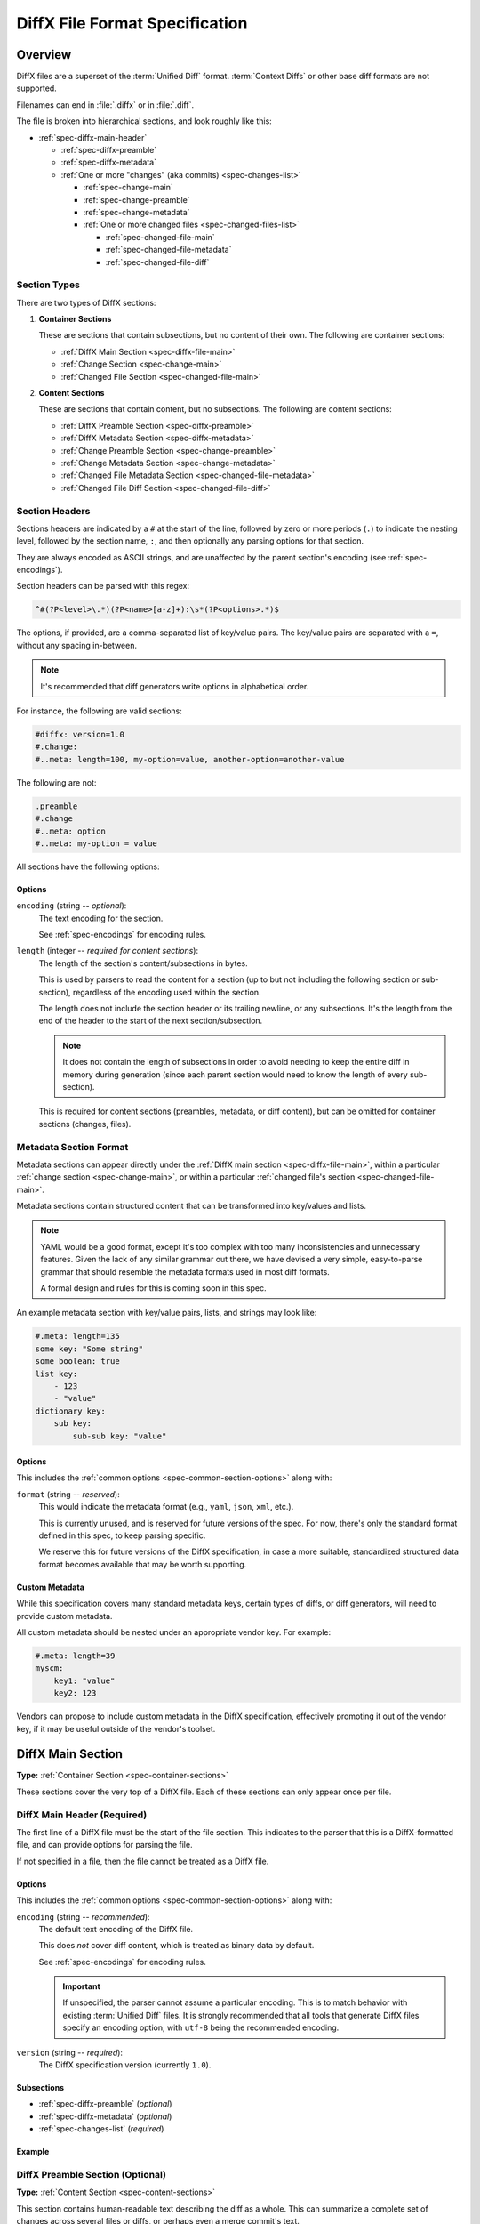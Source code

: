 .. _diffx-spec:

===============================
DiffX File Format Specification
===============================

Overview
========

DiffX files are a superset of the :term:`Unified Diff` format.
:term:`Context Diffs` or other base diff formats are not supported.

Filenames can end in :file:`.diffx` or in :file:`.diff`.

The file is broken into hierarchical sections, and look roughly like this:

* :ref:`spec-diffx-main-header`

  * :ref:`spec-diffx-preamble`
  * :ref:`spec-diffx-metadata`
  * :ref:`One or more "changes" (aka commits) <spec-changes-list>`

    * :ref:`spec-change-main`
    * :ref:`spec-change-preamble`
    * :ref:`spec-change-metadata`
    * :ref:`One or more changed files <spec-changed-files-list>`

      * :ref:`spec-changed-file-main`
      * :ref:`spec-changed-file-metadata`
      * :ref:`spec-changed-file-diff`


.. _spec-section-types:

Section Types
-------------

There are two types of DiffX sections:

.. _spec-container-sections:

1. **Container Sections**

   These are sections that contain subsections, but no content of their
   own. The following are container sections:

   * :ref:`DiffX Main Section <spec-diffx-file-main>`
   * :ref:`Change Section <spec-change-main>`
   * :ref:`Changed File Section <spec-changed-file-main>`

.. _spec-content-sections:

2. **Content Sections**

   These are sections that contain content, but no subsections. The following
   are content sections:

   * :ref:`DiffX Preamble Section <spec-diffx-preamble>`
   * :ref:`DiffX Metadata Section <spec-diffx-metadata>`
   * :ref:`Change Preamble Section <spec-change-preamble>`
   * :ref:`Change Metadata Section <spec-change-metadata>`
   * :ref:`Changed File Metadata Section <spec-changed-file-metadata>`
   * :ref:`Changed File Diff Section <spec-changed-file-diff>`


.. _spec-section-headers:

Section Headers
---------------

Sections headers are indicated by a ``#`` at the start of the line, followed
by zero or more periods (``.``) to indicate the nesting level, followed by the
section name, ``:``, and then optionally any parsing options for that section.

They are always encoded as ASCII strings, and are unaffected by the parent
section's encoding (see :ref:`spec-encodings`).

Section headers can be parsed with this regex:

.. code-block:: text

    ^#(?P<level>\.*)(?P<name>[a-z]+):\s*(?P<options>.*)$

The options, if provided, are a comma-separated list of key/value pairs. The
key/value pairs are separated with a ``=``, without any spacing in-between.

.. note::

   It's recommended that diff generators write options in alphabetical order.

For instance, the following are valid sections:

.. code-block:: diffx

   #diffx: version=1.0
   #.change:
   #..meta: length=100, my-option=value, another-option=another-value

The following are not:

.. code-block:: text

   .preamble
   #.change
   #..meta: option
   #..meta: my-option = value


.. _spec-common-section-options:

All sections have the following options:

Options
~~~~~~~

.. _spec-common-section-options-encoding:

``encoding`` (string -- *optional*):
    The text encoding for the section.

    See :ref:`spec-encodings` for encoding rules.

``length`` (integer -- *required for content sections*):
    The length of the section's content/subsections in bytes.

    This is used by parsers to read the content for a section (up to but not
    including the following section or sub-section), regardless of the
    encoding used within the section.

    The length does not include the section header or its trailing newline,
    or any subsections. It's the length from the end of the header to the
    start of the next section/subsection.

    .. note::

       It does not contain the length of subsections in order to avoid needing
       to keep the entire diff in memory during generation (since each parent
       section would need to know the length of every sub-section).

    This is required for content sections (preambles, metadata, or diff
    content), but can be omitted for container sections (changes, files).


Metadata Section Format
-----------------------

Metadata sections can appear directly under the :ref:`DiffX main section
<spec-diffx-file-main>`, within a particular
:ref:`change section <spec-change-main>`, or within a particular
:ref:`changed file's section <spec-changed-file-main>`.

Metadata sections contain structured content that can be transformed into
key/values and lists.

.. note::

   YAML would be a good format, except it's too complex with too many
   inconsistencies and unnecessary features. Given the lack of any similar
   grammar out there, we have devised a very simple, easy-to-parse grammar
   that should resemble the metadata formats used in most diff formats.

   A formal design and rules for this is coming soon in this spec.

An example metadata section with key/value pairs, lists, and strings may look
like:

.. code-block:: diffx

   #.meta: length=135
   some key: "Some string"
   some boolean: true
   list key:
       - 123
       - "value"
   dictionary key:
       sub key:
           sub-sub key: "value"


Options
~~~~~~~

This includes the :ref:`common options <spec-common-section-options>` along
with:

``format`` (string -- *reserved*):
    This would indicate the metadata format (e.g., ``yaml``, ``json``,
    ``xml``, etc.).

    This is currently unused, and is reserved for future versions of the spec.
    For now, there's only the standard format defined in this spec, to keep
    parsing specific.

    We reserve this for future versions of the DiffX specification, in case
    a more suitable, standardized structured data format becomes available
    that may be worth supporting.


Custom Metadata
~~~~~~~~~~~~~~~

While this specification covers many standard metadata keys, certain types of
diffs, or diff generators, will need to provide custom metadata.

All custom metadata should be nested under an appropriate vendor key. For
example:

.. code-block:: diffx

   #.meta: length=39
   myscm:
       key1: "value"
       key2: 123


Vendors can propose to include custom metadata in the DiffX specification,
effectively promoting it out of the vendor key, if it may be useful outside of
the vendor's toolset.


.. _spec-diffx-file-main:

DiffX Main Section
==================

**Type:** :ref:`Container Section <spec-container-sections>`

These sections cover the very top of a DiffX file. Each of these sections can
only appear once per file.


.. _spec-diffx-main-header:

DiffX Main Header (Required)
----------------------------

The first line of a DiffX file must be the start of the file section. This
indicates to the parser that this is a DiffX-formatted file, and can provide
options for parsing the file.

If not specified in a file, then the file cannot be treated as a DiffX file.


Options
~~~~~~~

This includes the :ref:`common options <spec-common-section-options>` along
with:

.. _spec-diffx-main-option-encoding:

``encoding`` (string -- *recommended*):
    The default text encoding of the DiffX file.

    This does *not* cover diff content, which is treated as binary data by
    default.

    See :ref:`spec-encodings` for encoding rules.

    .. important::

       If unspecified, the parser cannot assume a particular encoding. This is
       to match behavior with existing :term:`Unified Diff` files. It is
       strongly recommended that all tools that generate DiffX files specify
       an encoding option, with ``utf-8`` being the recommended encoding.

``version`` (string -- *required*):
    The DiffX specification version (currently ``1.0``).


Subsections
~~~~~~~~~~~

* :ref:`spec-diffx-preamble` (*optional*)
* :ref:`spec-diffx-metadata` (*optional*)
* :ref:`spec-changes-list` (*required*)


Example
~~~~~~~

.. code-block:: diffx
   :caption: **Example**

   #diffx: encoding=utf-8, version=1.0


.. _spec-diffx-preamble:

DiffX Preamble Section (Optional)
---------------------------------

**Type:** :ref:`Content Section <spec-content-sections>`

This section contains human-readable text describing the diff as a whole. This
can summarize a complete set of changes across several files or diffs, or
perhaps even a merge commit's text.

This content is free-form text, but should not contain anything that looks
like modifications to a diff file, in order to remain compatible with existing
diff behavior.

See :ref:`spec-encodings` for encoding rules.

You'll often see Git commit messages (or similar) at the top of a
:term:`Unified Diff` file. Those do not belong in this section. Instead, place
those in the :ref:`Change Preamble section <spec-change-preamble>`.


Options
~~~~~~~

This includes the :ref:`common options <spec-common-section-options>` along
with:

``format`` (string -- *optional*):
    The format of the text, as a hint to the parser. Must be one of
    ``plain`` or ``markdown``.

    Other types may be used in the future, but only if first covered by this
    specification. Note that consumers of the diff file are not required to
    render the text in these formats. It is merely a hint.

.. todo:: Override encoding?


Example
~~~~~~~

.. code-block:: diffx

   #diffx: encoding=utf-8, version=1.0
   #.preamble: length=72
   Any free-form text can go here.

   It can span as many lines as you like.


.. _spec-diffx-metadata:

DiffX Metadata Section (Optional)
---------------------------------

**Type:** :ref:`Content Section <spec-content-sections>`

This section provides metadata on the diff file as a whole. It can contain
anything that the diff generator wants to provide.

While diff generators are welcome to add additional keys, they are encouraged
to either submit them for the standard, or stick them under a namespace. For
instance, a hypothetical Git-specific key for a clone URL would look like:

.. code-block:: diffx

   #diffx: encoding=utf-8, version=1.0
   #.meta: length=58
   git:
       clone url: "https://github.com/beanbaginc/diffx"


Metadata Keys
~~~~~~~~~~~~~

``stats`` (dictionary -- *optional*):
    A dictionary of statistics on the commits, containing the following
    sub-keys:

    ``changes`` (integer -- *recommended*):
        The total number of changes in the diff.

    ``files`` (integer -- *required*):
        The total number of files across all changes in the diff.

    ``insertions`` (integer -- *recommended*):
        The total number of insertions made.

    ``deletions`` (integer -- *recommended*):
        The total number of deletions made.


Example
~~~~~~~

.. code-block:: diffx

   #diffx: encoding=utf-8, version=1.0
   #.meta: length=72
   stats:
       changed: 4
       files: 2
       insertions: 30
       deletions: 15


.. _spec-changes-list:

Change Sections
===============


.. _spec-change-main:

Change Section (Required)
-------------------------

**Type:** :ref:`Container Section <spec-container-sections>`

A DiffX file will have one or more change sections. Each can represent a
simple change to a series of files (perhaps generated locally on the command
line) or a commit in a repository.

Each change section can have an optional preamble and metadata. It must have
one or more file sections.


Subsections
~~~~~~~~~~~

* :ref:`spec-change-preamble` (*optional*)
* :ref:`spec-change-metadata` (*optional*)
* :ref:`spec-changed-files-list` (*required*)


Example
~~~~~~~

.. code-block:: diffx

   #diffx: encoding=utf-8, version=1.0
   #.change:
   ...


.. _spec-change-preamble:

Change Preamble Section (Optional)
----------------------------------

**Type:** :ref:`Content Section <spec-content-sections>`

Many diffs based on commits contain a commit message before any file content.
We refer to this as the "preamble." This content is free-form text, but should
not contain anything that looks like modifications to a diff file, in order to
remain compatible with existing diff behavior.

This includes the :ref:`common options <spec-common-section-options>` along
with:


Options
~~~~~~~

``format`` (string -- *optional*):
    The format of the text, as a hint to the parser. Can be ``plain`` or
    ``markdown``. Other types may be used, but they should be added to this
    document. Note that consumers of the patch are not required to render the
    text in these formats. It is merely a hint.

    This defaults to ``plain``.


Example
~~~~~~~

.. code-block:: diffx

   #diffx: encoding=utf-8, version=1.0
   #.change:
   #..preamble: length=103
   Any free-form text can go here.

   It can span as many lines as you like. Represents the commit message.


.. _spec-change-metadata:

Change Metadata Section (Optional)
----------------------------------

**Type:** :ref:`Content Section <spec-content-sections>`

The change metadata sections contains metadata on the commit/change the diff
represents, or anything else that the diff tool chooses to provide.

Diff generators are welcome to add additional keys, but are encouraged to
either submit them as a standard, or stick them under a namespace. For
instance, a hypothetical Git-specific key for a clone URL would look like:

.. code-block:: diffx

   #diffx: encoding=utf-8, version=1.0
   #.change:
   #..meta: length=58
   git:
       clone url: "https://github.com/beanbaginc/diffx"


Metadata Keys
~~~~~~~~~~~~~

``author`` (string -- *required*):
    The author of the commit/change, in the form of ``Full Name <email>``.

``committer`` (string -- *recommended*):
    The committer of the commit/change, in the form of ``Full Name <email>``.
    This may or may not differ from ``author``.

``committer date`` (string -- *recommended*):
    The date/time the commit/change was committed, in `ISO 8601`_ format.

``commit id`` (string -- *required*):
    The ID/revision of the commit/change. This depends on the revision control
    system.

``date`` (string -- *required*):
    The date/time that the commit/change was written, in `ISO 8601`_ format.

``parent commit ids`` (string -- *optional*):
    A list of parent commit/change IDs. There may be multiple parents if this
    is a merge commit. Having this information can help tools that need to
    know the history in order to analyze or apply the change.

``stats`` (dictionary -- *recommended*):
    A dictionary of statistics on the change.

    This can be useful information to provide to diff analytics tools to
    help quickly determine the size and scope of a change.

    ``files`` (integer -- *required*):
        The total number of files in the commit/change.

    ``insertions`` (integer -- *required*):
        The total number of inserted lines across all files.

    ``deletions`` (integer -- *required*):
        The total number of deleted lines across all files.


.. _spec-changed-files-list:

Changed File Sections
=====================


.. _spec-changed-file-main:

Changed File Section (Required)
-------------------------------

**Type:** :ref:`Container Section <spec-container-sections>`

The file section simply contains two subsections: ``#...meta:`` and
``#...diff:``. The metadata section is required, but the diff section may be
optional, depending on the operation performed on the file.


Subsections
~~~~~~~~~~~

* :ref:`spec-changed-file-metadata` (*required*)
* :ref:`spec-changed-file-diff` (*optional*)


Example
~~~~~~~

.. code-block:: diffx

   #diffx: encoding=utf-8, version=1.0
   #.change:
   #..file:


.. _spec-changed-file-metadata:

Changed File Metadata Section (Required)
----------------------------------------

**Type:** :ref:`Content Section <spec-content-sections>`

The file metadata section contains metadata on the file. It may contain
information about the file itself, operations on the file, etc.

At a minimum, a filename must be provided. Unless otherwise specified, the
expectation is that the change is purely a content change in an existing file.
This is controlled by an ``op`` option.

For usage in a revision control system, the ``revision`` options must be
provided. It should be possible for the parser to have enough information
between the revision and the filename to fetch a copy of the file from a
matching repository.

The rest of the information is purely optional, but may be beneficial to
clients, particularly those wanting to display information on file mode
changes or that want to quickly display statistics on the file.

Diff generators are welcome to add additional keys, but are encouraged to
either submit them as a standard, or stick them under a namespace. For
instance, a hypothetical Git-specific key for a submodule reference would look
like:

.. code-block:: diffx

   #diffx: encoding=utf-8, version=1.0
   #.change:
   #..file:
   #...meta: length=41
   git:
       submodule: "vendor/somelibrary"


Metadata Keys
~~~~~~~~~~~~~

.. _spec-changed-file-metadata-mimetype:

``mimetype`` (string or dictionary -- *recommended*):
    The mimetype of the file as a string. This is especially important for
    binary files.

    When possible, the encoding of the file should be recorded in the
    mimetype through the standard ``; charset=...`` parameter. For instance,
    ``text/plain; charset=utf-8``.

    The mimetype value can take one of two forms:

    1. The mimetype is the same between the original and modified files.

       If the mimetype is not changing (or the file is newly-added), then
       this will be a single value string.

       .. code-block:: diffx-metadata
          :caption: **Example**

          mimetype: "image/png"

    2. The mimetype has changed.

       If the mimetype has changed, then this should contain the following
       subkeys instead:

       ``old`` (string -- *required*):
           The old mimetype of the file.

       ``new`` (string -- *required*):
           The new mimetype of the file.

       .. code-block:: diffx-metadata
          :caption: **Example**

          mimetype:
              old: "text/plain; charset=utf-8"
              new: "text/html; charset=utf-8"

``op`` (string -- *recommended*):
    The operation performed on the file.

    If not specified, this defaults to ``modify``.

    The following values are supported:

    ``create``:
        The file is being created.

        .. code-block:: diffx-metadata
           :caption: **Example**

           op: "create"
           path: "/src/main.py"

    ``delete``:
        The file is being deleted.

        .. code-block:: diffx-metadata
           :caption: **Example**

           op: "delete"
           path: "/src/compat.py"

    ``modify`` (default):
        The file or its permissions are being modified (but not
        renamed/copied/moved).

        .. code-block:: diffx-metadata
           :caption: **Example**

           op: "modify"
           path: "/src/tests.py"

    ``copy``:
        The file is being copied without modifications. The ``path`` key
        must have ``old`` and ``new`` values.

        .. code-block:: diffx-metadata
           :caption: **Example**

           op: "copy"
           path:
               old: "/images/logo.png"
               new: "/test-data/images/sample-image.png"

    ``move``:
        The file is being moved or renamed without modifications. The
        ``path`` key must have ``old`` and ``new`` values.

        .. code-block:: diffx-metadata
           :caption: **Example**

           op: "move"
           path:
               old: "/src/tests.py"
               new: "/src/tests/test_utils.py"

    ``copy-modify``:
        The file is being copied with modifications. The ``path`` key must
        have ``old`` and ``new`` values.

        .. code-block:: diffx-metadata
           :caption: **Example**

           op: "copy-modify"
           path:
               old: "/test-data/payload1.json"
               new: "/test-data/payload2.json"

    ``move-modify``:
        The file is being moved with modifications. The ``path`` key must
        have ``old`` and ``new`` values.

        .. code-block:: diffx-metadata
           :caption: **Example**

           op: "move-modify"
           path:
               old: "/src/utils.py"
               new: "/src/encoding.py"

``path`` (string or dictionary -- *required*):
    The path of the file either within a repository a relative path on the
    filesystem.

    If the file(s) are within a repository, this will be an absolute path.

    If the file(s) are outside of a repository, this will be a relative path
    based on the parent of the files.

    This can take one of two forms:

    1. A single string, if both the original and modified file have the same
       path.

    2. A dictionary, if the path has changed (renaming, moving, or copying a
       file).

       The dictionary would contain the following keys:

       ``old`` (string -- *required*):
           The path to the original file.

       ``new`` (string -- *required*):
           The path to the modified file.

    This is often the same value used in the ``---`` line (though without any
    special prefixes like Git's ``a/``). It may contain spaces, and must be in
    the encoding format used for the section.

    This **must not** contain revision information. That should be supplied in
    :ref:`revision <spec-changed-file-metadata-revision>`.


    .. code-block:: diffx-metadata
       :caption: **Example:** Modified file within a Subversion repository

       path: "/trunk/myproject/README"


    .. code-block:: diffx-metadata
       :caption: **Example:** Renamed file within a Git repository

       path:
           old: "/src/README"
           new: "/src/README.txt"


    .. code-block:: diffx-metadata
       :caption: **Example:** Renamed local file

       path:
           old: "lib/test.c"
           new: "tests/test.c"


.. _spec-changed-file-metadata-revision:

``revision`` (dictionary -- *recommended*):
    Revision information for the file. This contains the following sub-keys:

    Revisions are dependent on the type of source code management system. They
    may be numeric IDs, SHA1 hashes, or any other indicator normally used
    for the system.

    The revision identifies the file, not the commit. In many systems
    (such as Subversion), these may the same identifier. In others (such as
    Git), they're separate.

    ``old`` (string -- *required*):
        The old revision of the file, before any modifications are made.
        The patch data must be able to be applied to the file at this
        revision.

    ``new`` (string -- *recommended*):
        The new revision of the file after the patch has been applied. This is
        optional, as it may not always be useful information, depending on the
        type of source code management system. Most will have a value to
        provide.


    .. code-block:: diffx-metadata
       :caption: **Example:** Numeric revisions

       path: "/src/main.py"
       revision:
           old: "41"
           new: "42"

    .. code-block:: diffx-metadata
       :caption: **Example:** SHA1 revisions

       path: "/src/main.py"
       revision:
           old: "4f416cce335e2cf872f521f54af4abe65af5188a"
           new: "214e857ee0d65bb289c976cb4f9a444b71f749b3"

    .. code-block:: diffx-metadata
       :caption: **Example:** Sample SCM-specific revision strings

       path: "/src/main.py"
       revision:
           old: "change12945"
           new: "change12968"

    .. code-block:: diffx-metadata
       :caption: **Example:** Only an old revision is available

       path: "/src/main.py"
       revision:
           old: "8179510"

``stats`` (dictionary -- *optional*):
    A dictionary of statistics on the file.

    This can be useful information to provide to diff analytics tools to
    help quickly determine how much of a file has changed.

    ``lines changed`` (integer -- *required*):
        The total number of lines changed in the file.

    ``insertions`` (integer -- *required*):
        The total number of inserted lines (``+``) in the file.

    ``deletions`` (integer -- *required*):
        The total number of deleted lines (``-``) in the file.

    ``total lines`` (integer -- *optional*):
        The total number of lines in the file.

    ``similarity`` (string -- *optional*):
        The similarity percent between the old and new files (i.e., how much
        of the file remains the same). How this is calculated depends on the
        source code management system. This can include decimal places.

    .. code-block:: diffx-metadata
       :caption: **Example**

       path: "/src/main.py"
       stats:
           total lines: 315
           lines changed: 35
           insertions: 22
           deletions: 3
           similarity: "98.89%"


.. _spec-changed-file-metadata-symlink-target:

``symlink target`` (string or dictionary -- *optional*):
    The target for a symlink (if :ref:`type
    <spec-changed-file-metadata-type>` is set to ``symlink``). Target paths
    are absolute on the filesystem, or relative to the symlink.

    If adding a new symlink, this will be a string containing the target path.

    If modifying an existing symlink to point to a new location, this will be
    a dictionary containing the following subkeys:

    ``old`` (string -- *required*):
        The old target path.

    ``new`` (string -- *required*):
        The new target path.

    .. code-block:: diffx-metadata
       :caption: **Example:** Changing a symlink's target.

       op: "create"
       path: "/test-data/images"
       type: "symlink"
       symlink target: "static/images"

    .. code-block:: diffx-metadata
       :caption: **Example:** Adding a file with permissions.

       op: "create"
       path: "/test-data/fonts"
       type: "symlink"
       symlink target: "static/fonts"


.. _spec-changed-file-metadata-type:

``type`` (string -- *recommended*):
    The type of entry designated by the path. This may help parsers to
    provide better error or output information, or to give patchers a better
    sense of the kinds of changes they should expect to make.

    ``directory``:
        The entry represents changes to a directory.

        This will most commonly be used to change permissions on a directory.

        .. code-block:: diffx-metadata
           :caption: **Example**

           path: "/src"
           type: "directory"
           unix file mode:
               old: 0100700
               new: 0100755

    ``file`` (default):
        The entry represents a file. This is the default in diffs.

        .. code-block:: diffx-metadata
           :caption: **Example**

           path: "/src/main.py"
           type: "file"

    ``symlink``:
        The entry represents a symbolic link.

        This should not include changes to the contents of the file, but is
        likely to include :ref:`symlink target
        <spec-changed-file-metadata-symlink-target>` metadata.

        .. code-block:: diffx-metadata
           :caption: **Example**

           op: "create"
           path: "/test-data/images"
           type: "symlink"
           symlink target: "static/images"

    Custom types can be used if needed by the source code management system,
    though it will be up to them to process those types of changes.

    All custom types should be in the form of :samp:`{vendor}:{type}`. For
    example, ``svn:properties``.

``unix file mode`` (octal or dictionary -- *optional*):
    The UNIX file mode information for the file or directory.

    If adding a new file or directory, this will be a string containing the
    file mode.

    If modifying a file or directory, this will be a dictionary containing
    the following subkeys:

    ``old`` (octal -- *required*):
        The original file mode in Octal format for the file (e.g.,
        ``100644``). This should be provided if modifying or deleting the
        file.

    ``new`` (octal -- *required*):
        The new file mode in Octal format for the file. This should be
        provided if modifying or adding the file.

    .. code-block:: diffx-metadata
       :caption: **Example:** Changing a file's type

       path: "/src/main.py"
       unix file mode:
           old: 0100644
           new: 0100755

    .. code-block:: diffx-metadata
       :caption: **Example:** Adding a file with permissions.

       op: "create"
       path: "/src/run-tests.sh"
       unix file mode: 0100755


.. _spec-changed-file-diff:

Changed File Diff Section (Optional)
------------------------------------

**Type:** :ref:`Content Section <spec-content-sections>`

If the file was added, modified, or deleted, the file diff section must
contain a representation of those changes.

This is designated by a ``#...diff:`` section.

This section supports traditional text-based diffs and binary diffs (following
the format used for Git binary diffs). The ``type`` option for the section is
used to specify the diff type (``text`` or ``binary``), and defaults to
``text`` if unspecified (see the :ref:`options
<spec-changed-file-diff-options>`) below.


Text Diffs
~~~~~~~~~~

For text diffs, the section contains the content people are accustomed to from
a Unified Diff. These are the ``---`` and ``+++`` lines with the diff hunks.

For compatibility purposes, this may also include any additional data normally
provided in that Unified Diff. For example, an ``Index:`` line, or Git's
``diff --git`` or CVS's ``RCS file:``. This allows a DiffX file to be used by
tools like :command:`git apply` without breaking.

DiffX parsers should always use the metadata section, if available, over
old-fashioned metadata in the diff section when processing a DiffX file.


Binary Diffs
~~~~~~~~~~~~

The diff section may also include binary diff data. This follows Git's binary
patch support, and may optionally include the Git-specific lines
(``diff --git``, ``index`` and ``GIT binary patch``) for compatibility.

To flag a binary diff section, add a ``type=binary`` option to the
``#...diff:`` section.


.. note::
   Determine if the Git approach is correct.

   This is still a work-in-progress. Git's binary patch support may be
   ideal, or there may be a better approach.


This includes the :ref:`common options <spec-common-section-options>` along
with:


.. _spec-changed-file-diff-options:

Options
~~~~~~~

``type`` (string -- *optional*):
    Indicates the content type of the section.

    Supported types are:

    ``binary``:
        This is a binary file.

    ``text`` (default):
        This is a text file. This is standard for diffs.


Example
~~~~~~~

.. code-block:: diffx

   #diffx: encoding=utf-8, version=1.0
   #.change:
   #..file:
   #...diff: length=642
   --- README
   +++ README
   @@ -7,7 +7,7 @@
   ...
   #..file: length=12364
   #...diff: type=binary
   delta 729
   ...
   delta 224
   ...


.. _spec-encodings:

Encodings
=========

Historically, diffs have lacked any encoding information. A diff generated
on one computer could use an encoding for diff content or filenames that would
make it difficult to parse or apply on another computer.

To address this, DiffX has explicit support for encodings.

DiffX files follow these simple rules:

1. DiffX files have no default encoding. Tools *should* always
   :ref:`set an explicit encoding <spec-diffx-main-option-encoding>`
   (``utf-8`` is **strongly recommended**).

   If not specified, all content must be treated as 8-bit binary data, and
   tools should be careful when assuming the encoding of any content. This
   is to match behavior with existing :term:`Unified Diff` files.

2. :ref:`Section headers <spec-section-headers>` are *always* encoded as ASCII
   (no non-ASCII content is allowed in headers).

3. Sections inherit the encoding of their parent section, unless overridden
   with the :ref:`encoding option <spec-common-section-options-encoding>`.

4. Preambles and metadata in :ref:`content sections
   <spec-content-sections>` are encoded using their section's encoding.

5. :ref:`Diff sections <spec-changed-file-diff>` **do not** inherit their
   parent section's encoding, for compatibility with standard diff behavior.
   Instead, diff content should always be treated as 8-bit binary data, unless
   an explicit :ref:`encoding option <spec-common-section-options-encoding>`
   is defined for the section.

.. tip::

   DiffX parsers should prioritize content (such as filenames) in metadata
   sections over scraping content in :ref:`diff sections
   <spec-changed-file-diff>`, in order to avoid encoding issues.


.. _ISO 8601: https://en.wikipedia.org/wiki/ISO_8601
